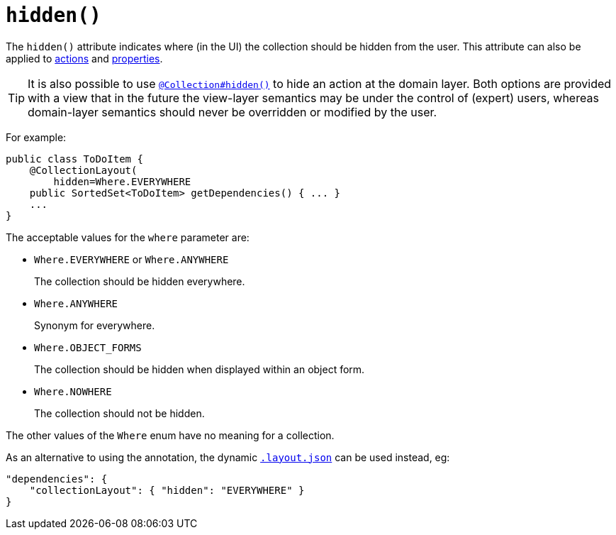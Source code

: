 [[_rgant-CollectionLayout_hidden]]
= `hidden()`
:Notice: Licensed to the Apache Software Foundation (ASF) under one or more contributor license agreements. See the NOTICE file distributed with this work for additional information regarding copyright ownership. The ASF licenses this file to you under the Apache License, Version 2.0 (the "License"); you may not use this file except in compliance with the License. You may obtain a copy of the License at. http://www.apache.org/licenses/LICENSE-2.0 . Unless required by applicable law or agreed to in writing, software distributed under the License is distributed on an "AS IS" BASIS, WITHOUT WARRANTIES OR  CONDITIONS OF ANY KIND, either express or implied. See the License for the specific language governing permissions and limitations under the License.
:_basedir: ../../
:_imagesdir: images/


The `hidden()` attribute indicates where (in the UI) the collection should be hidden from the user.  This attribute can also be applied to xref:rgant.adoc#_rgant-ActionLayout_hidden[actions] and xref:rgant.adoc#_rgant-PropertyLayout_hidden[properties].


[TIP]
====
It is also possible to use xref:rgant.adoc#_rgant-Collection_hidden[`@Collection#hidden()`] to hide an action at the domain layer.  Both options are provided with a view that in the future the view-layer semantics may be under the control of (expert) users, whereas domain-layer semantics should never be overridden or modified by the user.
====

For example:

[source,java]
----
public class ToDoItem {
    @CollectionLayout(
        hidden=Where.EVERYWHERE
    public SortedSet<ToDoItem> getDependencies() { ... }
    ...
}
----


The acceptable values for the `where` parameter are:

* `Where.EVERYWHERE` or `Where.ANYWHERE` +
+
The collection should be hidden everywhere.

* `Where.ANYWHERE` +
+
Synonym for everywhere.

* `Where.OBJECT_FORMS` +
+
The collection should be hidden when displayed within an object form.

* `Where.NOWHERE` +
+
The collection should not be hidden.

The other values of the `Where` enum have no meaning for a collection.


As an alternative to using the annotation, the dynamic xref:ugvw.adoc#_ugvw_layout_dynamic[`.layout.json`]
can be used instead, eg:

[source,javascript]
----
"dependencies": {
    "collectionLayout": { "hidden": "EVERYWHERE" }
}
----
